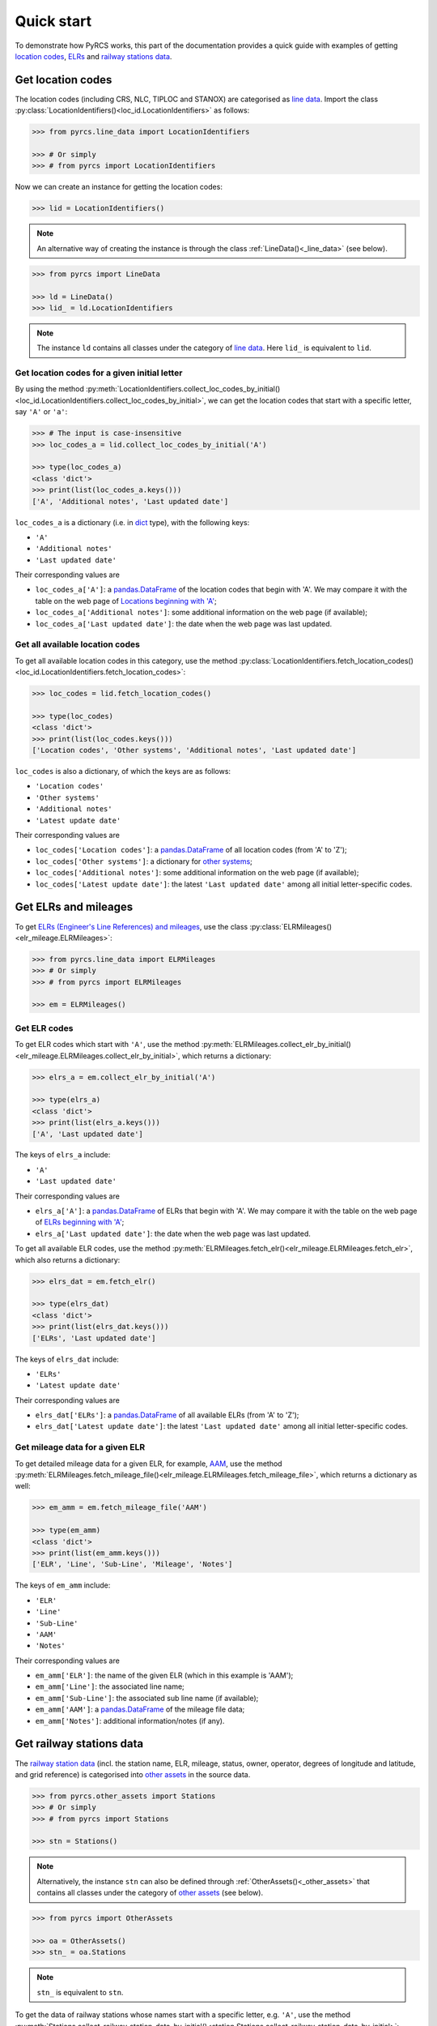 ===========
Quick start
===========

To demonstrate how PyRCS works, this part of the documentation provides a quick guide with examples of getting `location codes <http://www.railwaycodes.org.uk/crs/CRS0.shtm>`_, `ELRs <http://www.railwaycodes.org.uk/elrs/elr0.shtm>`_ and `railway stations data <http://www.railwaycodes.org.uk/stations/station0.shtm>`_.


.. _qs-crs-nlc-tiploc-and-stanox:

Get location codes
==================

The location codes (including CRS, NLC, TIPLOC and STANOX) are categorised as `line data`_. Import the class :py:class:`LocationIdentifiers()<loc_id.LocationIdentifiers>` as follows:

.. code-block:: python

    >>> from pyrcs.line_data import LocationIdentifiers

    >>> # Or simply
    >>> # from pyrcs import LocationIdentifiers

Now we can create an instance for getting the location codes:

.. code-block:: python

    >>> lid = LocationIdentifiers()

.. note::

    An alternative way of creating the instance is through the class :ref:`LineData()<_line_data>` (see below).

.. code-block:: python

    >>> from pyrcs import LineData

    >>> ld = LineData()
    >>> lid_ = ld.LocationIdentifiers

.. note::

    The instance ``ld`` contains all classes under the category of `line data`_. Here ``lid_`` is equivalent to ``lid``.

.. _qs-locations-beginning-with-a-given-letter:

Get location codes for a given initial letter
---------------------------------------------

By using the method :py:meth:`LocationIdentifiers.collect_loc_codes_by_initial()<loc_id.LocationIdentifiers.collect_loc_codes_by_initial>`, we can get the location codes that start with a specific letter, say ``'A'`` or ``'a'``:

.. code-block:: python

    >>> # The input is case-insensitive
    >>> loc_codes_a = lid.collect_loc_codes_by_initial('A')

    >>> type(loc_codes_a)
    <class 'dict'>
    >>> print(list(loc_codes_a.keys()))
    ['A', 'Additional notes', 'Last updated date']

``loc_codes_a`` is a dictionary (i.e. in `dict`_ type), with the following keys:

-  ``'A'``
-  ``'Additional notes'``
-  ``'Last updated date'``

Their corresponding values are

-  ``loc_codes_a['A']``: a `pandas.DataFrame`_ of the location codes that begin with 'A'. We may compare it with the table on the web page of `Locations beginning with 'A'`_;
-  ``loc_codes_a['Additional notes']``: some additional information on the web page (if available);
-  ``loc_codes_a['Last updated date']``: the date when the web page was last updated.

.. _qs-all-available-location-codes:

Get all available location codes
--------------------------------

To get all available location codes in this category, use the method :py:class:`LocationIdentifiers.fetch_location_codes()<loc_id.LocationIdentifiers.fetch_location_codes>`:

.. code-block:: python

    >>> loc_codes = lid.fetch_location_codes()

    >>> type(loc_codes)
    <class 'dict'>
    >>> print(list(loc_codes.keys()))
    ['Location codes', 'Other systems', 'Additional notes', 'Last updated date']

``loc_codes`` is also a dictionary, of which the keys are as follows:

-  ``'Location codes'``
-  ``'Other systems'``
-  ``'Additional notes'``
-  ``'Latest update date'``

Their corresponding values are

-  ``loc_codes['Location codes']``: a `pandas.DataFrame`_ of all location codes (from 'A' to 'Z');
-  ``loc_codes['Other systems']``: a dictionary for `other systems`_;
-  ``loc_codes['Additional notes']``: some additional information on the web page (if available);
-  ``loc_codes['Latest update date']``: the latest ``'Last updated date'`` among all initial letter-specific codes.


.. _qs-elrs:

Get ELRs and mileages
=====================

To get `ELRs (Engineer's Line References) and mileages`_, use the class :py:class:`ELRMileages()<elr_mileage.ELRMileages>`:

.. code-block:: python

    >>> from pyrcs.line_data import ELRMileages
    >>> # Or simply
    >>> # from pyrcs import ELRMileages

    >>> em = ELRMileages()

.. _qs-elr-codes:

Get ELR codes
-------------

To get ELR codes which start with ``'A'``, use the method :py:meth:`ELRMileages.collect_elr_by_initial()<elr_mileage.ELRMileages.collect_elr_by_initial>`, which returns a dictionary:

.. code-block:: python

    >>> elrs_a = em.collect_elr_by_initial('A')

    >>> type(elrs_a)
    <class 'dict'>
    >>> print(list(elrs_a.keys()))
    ['A', 'Last updated date']

The keys of ``elrs_a`` include:

-  ``'A'``
-  ``'Last updated date'``

Their corresponding values are

-  ``elrs_a['A']``: a `pandas.DataFrame`_ of ELRs that begin with 'A'. We may compare it with the table on the web page of `ELRs beginning with 'A'`_;
-  ``elrs_a['Last updated date']``: the date when the web page was last updated.

To get all available ELR codes, use the method :py:meth:`ELRMileages.fetch_elr()<elr_mileage.ELRMileages.fetch_elr>`, which also returns a dictionary:

.. code-block:: python

    >>> elrs_dat = em.fetch_elr()

    >>> type(elrs_dat)
    <class 'dict'>
    >>> print(list(elrs_dat.keys()))
    ['ELRs', 'Last updated date']

The keys of ``elrs_dat`` include:

-  ``'ELRs'``
-  ``'Latest update date'``

Their corresponding values are

-  ``elrs_dat['ELRs']``: a `pandas.DataFrame`_ of all available ELRs (from 'A' to 'Z');
-  ``elrs_dat['Latest update date']``: the latest ``'Last updated date'`` among all initial letter-specific codes.

.. _qs-mileage-files:

Get mileage data for a given ELR
--------------------------------

To get detailed mileage data for a given ELR, for example, `AAM`_, use the method :py:meth:`ELRMileages.fetch_mileage_file()<elr_mileage.ELRMileages.fetch_mileage_file>`, which returns a dictionary as well:

.. code-block:: python

    >>> em_amm = em.fetch_mileage_file('AAM')

    >>> type(em_amm)
    <class 'dict'>
    >>> print(list(em_amm.keys()))
    ['ELR', 'Line', 'Sub-Line', 'Mileage', 'Notes']

The keys of ``em_amm`` include:

-  ``'ELR'``
-  ``'Line'``
-  ``'Sub-Line'``
-  ``'AAM'``
-  ``'Notes'``

Their corresponding values are

-  ``em_amm['ELR']``: the name of the given ELR (which in this example is 'AAM');
-  ``em_amm['Line']``: the associated line name;
-  ``em_amm['Sub-Line']``: the associated sub line name (if available);
-  ``em_amm['AAM']``: a `pandas.DataFrame`_ of the mileage file data;
-  ``em_amm['Notes']``: additional information/notes (if any).


.. _qs-railway-stations-data:

Get railway stations data
=========================

The `railway station data`_ (incl. the station name, ELR, mileage, status, owner, operator, degrees of longitude and latitude, and grid reference) is categorised into `other assets`_ in the source data.

.. code-block:: python

    >>> from pyrcs.other_assets import Stations
    >>> # Or simply
    >>> # from pyrcs import Stations

    >>> stn = Stations()

.. note::

    Alternatively, the instance ``stn`` can also be defined through :ref:`OtherAssets()<_other_assets>` that contains all classes under the category of `other assets`_ (see below).

.. code-block:: python

    >>> from pyrcs import OtherAssets

    >>> oa = OtherAssets()
    >>> stn_ = oa.Stations

.. note::

    ``stn_`` is equivalent to ``stn``.

To get the data of railway stations whose names start with a specific letter, e.g. ``'A'``, use the method :py:meth:`Stations.collect_railway_station_data_by_initial()<station.Stations.collect_railway_station_data_by_initial>`:

.. code-block:: python

    >>> stn_data_a = stn.collect_railway_station_data_by_initial('A')

    >>> type(stn_data_a)
    <class 'dict'>
    >>> print(list(stn_data_a.keys()))
    ['A', 'Last updated date']

The keys of ``stn_data_a`` include:

-  ``'A'``
-  ``'Last updated date'``

The corresponding values are

-  ``stn_data_a['A']``: a `pandas.DataFrame`_ of the data of railway stations whose names begin with 'A'. We may compare it with the table on the web page of `Stations beginning with 'A'`_;
-  ``stn_data_a['Last updated date']``: the date when the web page was last updated.

To get available railway station data (from 'A' to 'Z') in this category, use the method :py:meth:`Stations.fetch_railway_station_data()<station.Stations.fetch_railway_station_data>`

.. code-block:: python

    >>> stn_data = stn.fetch_railway_station_data()

    >>> type(stn_data)
    <class 'dict'>
    >>> print(list(stn_data.keys()))
    ['Railway station data', 'Last updated date']

The keys of ``stn_data`` include:

-  ``'Railway station data'``
-  ``'Latest update date'``

Their corresponding values are

-  ``stn_data['Railway station data']``: a `pandas.DataFrame`_ of available railway station data (from 'A' to 'Z');
-  ``stn_data['Latest update date']``: the latest ``'Last updated date'`` among all initial letter-specific codes.

.. _`line data`: http://www.railwaycodes.org.uk/linedatamenu.shtm
.. _`CRS, NLC, TIPLOC and STANOX codes`: http://www.railwaycodes.org.uk/crs/CRS0.shtm
.. _`Locations beginning with 'A'`: http://www.railwaycodes.org.uk/crs/CRSa.shtm
.. _`other systems`: http://www.railwaycodes.org.uk/crs/CRS1.shtm
.. _`ELRs (Engineer's Line References) and mileages`: http://www.railwaycodes.org.uk/elrs/elr0.shtm
.. _`ELRs beginning with 'A'`: http://www.railwaycodes.org.uk/elrs/elra.shtm
.. _`AAM`: http://www.railwaycodes.org.uk/elrs/_mileages/a/aam.shtm
.. _`other assets`: http://www.railwaycodes.org.uk/otherassetsmenu.shtm
.. _`railway station data`: http://www.railwaycodes.org.uk/stations/station0.shtm
.. _`Stations beginning with 'A'`: http://www.railwaycodes.org.uk/stations/stationa.shtm
.. _`dict`: https://docs.python.org/3/library/stdtypes.html#dict
.. _`pandas.DataFrame`: https://pandas.pydata.org/pandas-docs/stable/reference/api/pandas.DataFrame.html

**(The end of the quick start)**


For more details and examples, check :ref:`Sub-packages and modules<modules>`.
